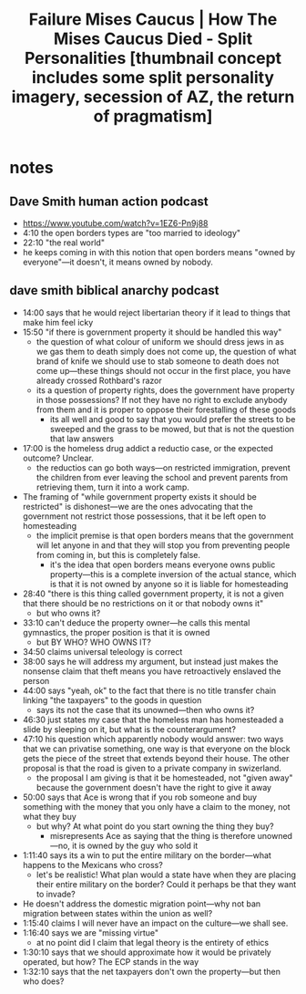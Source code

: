 #+title: Failure Mises Caucus | How The Mises Caucus Died - Split Personalities [thumbnail concept includes some split personality imagery, secession of AZ, the return of pragmatism]

* notes
** Dave Smith human action podcast
+ https://www.youtube.com/watch?v=1EZ6-Pn9j88
+ 4:10 the open borders types are "too married to ideology"
+ 22:10 "the real world"
+ he keeps coming in with this notion that open borders means "owned by everyone"---it doesn't, it means owned by nobody.
** dave smith biblical anarchy podcast
+ 14:00 says that he would reject libertarian theory if it lead to things that make him feel icky
+ 15:50 "if there is government property it should be handled this way"
  + the question of what colour of uniform we should dress jews in as we gas them to death simply does not come up, the question of what brand of knife we should use to stab someone to death does not come up---these things should not occur in the first place, you have already crossed Rothbard's razor
  + its a question of property rights, does the government have property in those possessions? If not they have no right to exclude anybody from them and it is proper to oppose their forestalling of these goods
    + its all well and good to say that you would prefer the streets to be sweeped and the grass to be mowed, but that is not the question that law answers
+ 17:00 is the homeless drug addict a reductio case, or the expected outcome? Unclear.
  + the reductios can go both ways---on restricted immigration, prevent the children from ever leaving the school and prevent parents from retrieving them, turn it into a work camp.
+ The framing of "while government property exists it should be restricted" is dishonest---we are the ones advocating that the government not restrict those possessions, that it be left open to homesteading
  + the implicit premise is that open borders means that the government will let anyone in and that they will stop you from preventing people from coming in, but this is completely false.
    + it's the idea that open borders means everyone owns public property---this is a complete inversion of the actual stance, which is that it is not owned by anyone so it is liable for homesteading
+ 28:40 "there is this thing called government property, it is not a given that there should be no restrictions on it or that nobody owns it"
  + but who owns it?
+ 33:10 can't deduce the property owner---he calls this mental gymnastics, the proper position is that it is owned
  + but BY WHO? WHO OWNS IT?
+ 34:50 claims universal teleology is correct
+ 38:00 says he will address my argument, but instead just makes the nonsense claim that theft means you have retroactively enslaved the person
+ 44:00 says "yeah, ok" to the fact that there is no title transfer chain linking "the taxpayers" to the goods in question
  + says its not the case that its unowned---then who owns it?
+ 46:30 just states my case that the homeless man has homesteaded a slide by sleeping on it, but what is the counterargument?
+ 47:10 his question which apparently nobody would answer: two ways that we can privatise something, one way is that everyone on the block gets the piece of the street that extends beyond their house. The other proposal is that the road is given to a private company in swizerland.
  + the proposal I am giving is that it be homesteaded, not "given away" because the government doesn't have the right to give it away
+ 50:00 says that Ace is wrong that if you rob someone and buy something with the money that you only have a claim to the money, not what they buy
  + but why? At what point do you start owning the thing they buy?
    + misrepresents Ace as saying that the thing is therefore unowned---no, it is owned by the guy who sold it
+ 1:11:40 says its a win to put the entire military on the border---what happens to the Mexicans who cross?
  + let's be realistic! What plan would a state have when they are placing their entire military on the border? Could it perhaps be that they want to invade?
+ He doesn't address the domestic migration point---why not ban migration between states within the union as well?
+ 1:15:40 claims I will never have an impact on the culture---we shall see.
+ 1:16:40 says we are "missing virtue"
  + at no point did I claim that legal theory is the entirety of ethics
+ 1:30:10 says that we should approximate how it would be privately operated, but how? The ECP stands in the way
+ 1:32:10 says that the net taxpayers don't own the property---but then who does?
